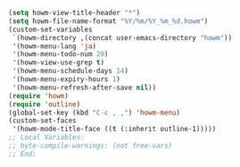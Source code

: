 #+BEGIN_SRC emacs-lisp
(setq howm-view-title-header "*")
(setq howm-file-name-format "%Y/%m/%Y_%m_%d.howm")
(custom-set-variables
 `(howm-directory ,(concat user-emacs-directory "howm"))
 '(howm-menu-lang 'ja)
 '(howm-menu-todo-num 20)
 '(howm-view-use-grep t)
 '(howm-menu-schedule-days 14)
 '(howm-menu-expiry-hours 1)
 '(howm-menu-refresh-after-save nil))
(require 'howm)
(require 'outline)
(global-set-key (kbd "C-c , ,") 'howm-menu)
(custom-set-faces
 '(howm-mode-title-face ((t (:inherit outline-1)))))
;; Local Variables:
;; byte-compile-warnings: (not free-vars)
;; End:
#+END_SRC
